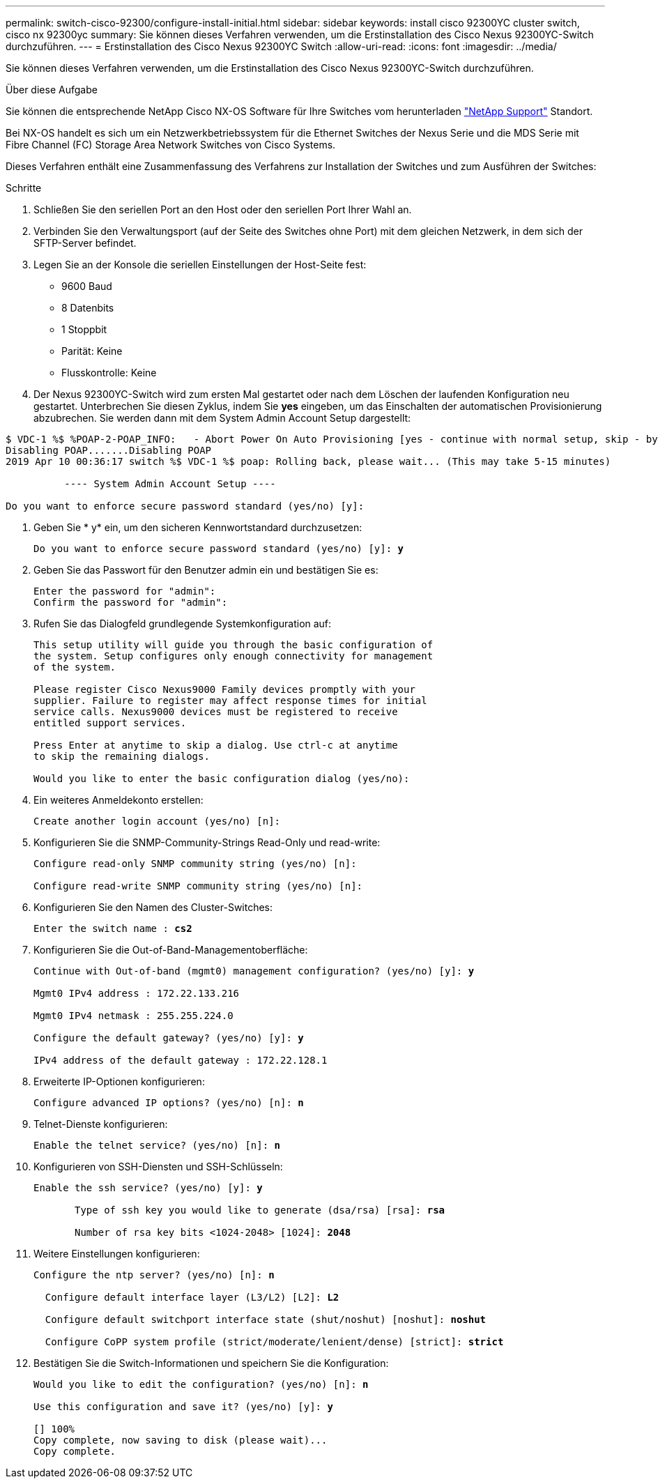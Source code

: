 ---
permalink: switch-cisco-92300/configure-install-initial.html 
sidebar: sidebar 
keywords: install cisco 92300YC cluster switch, cisco nx 92300yc 
summary: Sie können dieses Verfahren verwenden, um die Erstinstallation des Cisco Nexus 92300YC-Switch durchzuführen. 
---
= Erstinstallation des Cisco Nexus 92300YC Switch
:allow-uri-read: 
:icons: font
:imagesdir: ../media/


[role="lead"]
Sie können dieses Verfahren verwenden, um die Erstinstallation des Cisco Nexus 92300YC-Switch durchzuführen.

.Über diese Aufgabe
Sie können die entsprechende NetApp Cisco NX-OS Software für Ihre Switches vom herunterladen http://mysupport.netapp.com/["NetApp Support"^] Standort.

Bei NX-OS handelt es sich um ein Netzwerkbetriebssystem für die Ethernet Switches der Nexus Serie und die MDS Serie mit Fibre Channel (FC) Storage Area Network Switches von Cisco Systems.

Dieses Verfahren enthält eine Zusammenfassung des Verfahrens zur Installation der Switches und zum Ausführen der Switches:

.Schritte
. Schließen Sie den seriellen Port an den Host oder den seriellen Port Ihrer Wahl an.
. Verbinden Sie den Verwaltungsport (auf der Seite des Switches ohne Port) mit dem gleichen Netzwerk, in dem sich der SFTP-Server befindet.
. Legen Sie an der Konsole die seriellen Einstellungen der Host-Seite fest:
+
** 9600 Baud
** 8 Datenbits
** 1 Stoppbit
** Parität: Keine
** Flusskontrolle: Keine


. Der Nexus 92300YC-Switch wird zum ersten Mal gestartet oder nach dem Löschen der laufenden Konfiguration neu gestartet. Unterbrechen Sie diesen Zyklus, indem Sie *yes* eingeben, um das Einschalten der automatischen Provisionierung abzubrechen. Sie werden dann mit dem System Admin Account Setup dargestellt:


[listing]
----
$ VDC-1 %$ %POAP-2-POAP_INFO:   - Abort Power On Auto Provisioning [yes - continue with normal setup, skip - bypass password and basic configuration, no - continue with Power On Auto Provisioning] (yes/skip/no)[no]: *y*
Disabling POAP.......Disabling POAP
2019 Apr 10 00:36:17 switch %$ VDC-1 %$ poap: Rolling back, please wait... (This may take 5-15 minutes)

          ---- System Admin Account Setup ----

Do you want to enforce secure password standard (yes/no) [y]:
----
. Geben Sie * y* ein, um den sicheren Kennwortstandard durchzusetzen:
+
[listing, subs="+quotes"]
----
Do you want to enforce secure password standard (yes/no) [y]: *y*
----
. Geben Sie das Passwort für den Benutzer admin ein und bestätigen Sie es:
+
[listing]
----
Enter the password for "admin":
Confirm the password for "admin":
----
. Rufen Sie das Dialogfeld grundlegende Systemkonfiguration auf:
+
[listing]
----
This setup utility will guide you through the basic configuration of
the system. Setup configures only enough connectivity for management
of the system.

Please register Cisco Nexus9000 Family devices promptly with your
supplier. Failure to register may affect response times for initial
service calls. Nexus9000 devices must be registered to receive
entitled support services.

Press Enter at anytime to skip a dialog. Use ctrl-c at anytime
to skip the remaining dialogs.

Would you like to enter the basic configuration dialog (yes/no):
----
. Ein weiteres Anmeldekonto erstellen:
+
[listing]
----
Create another login account (yes/no) [n]:
----
. Konfigurieren Sie die SNMP-Community-Strings Read-Only und read-write:
+
[listing]
----
Configure read-only SNMP community string (yes/no) [n]:

Configure read-write SNMP community string (yes/no) [n]:
----
. Konfigurieren Sie den Namen des Cluster-Switches:
+
[listing, subs="+quotes"]
----
Enter the switch name : *cs2*
----
. Konfigurieren Sie die Out-of-Band-Managementoberfläche:
+
[listing, subs="+quotes"]
----
Continue with Out-of-band (mgmt0) management configuration? (yes/no) [y]: *y*

Mgmt0 IPv4 address : 172.22.133.216

Mgmt0 IPv4 netmask : 255.255.224.0

Configure the default gateway? (yes/no) [y]: *y*

IPv4 address of the default gateway : 172.22.128.1
----
. Erweiterte IP-Optionen konfigurieren:
+
[listing, subs="+quotes"]
----
Configure advanced IP options? (yes/no) [n]: *n*
----
. Telnet-Dienste konfigurieren:
+
[listing, subs="+quotes"]
----
Enable the telnet service? (yes/no) [n]: *n*
----
. Konfigurieren von SSH-Diensten und SSH-Schlüsseln:
+
[listing, subs="+quotes"]
----
Enable the ssh service? (yes/no) [y]: *y*

       Type of ssh key you would like to generate (dsa/rsa) [rsa]: *rsa*

       Number of rsa key bits <1024-2048> [1024]: *2048*
----
. Weitere Einstellungen konfigurieren:
+
[listing, subs="+quotes"]
----
Configure the ntp server? (yes/no) [n]: *n*

  Configure default interface layer (L3/L2) [L2]: *L2*

  Configure default switchport interface state (shut/noshut) [noshut]: *noshut*

  Configure CoPP system profile (strict/moderate/lenient/dense) [strict]: *strict*
----
. Bestätigen Sie die Switch-Informationen und speichern Sie die Konfiguration:
+
[listing, subs="+quotes"]
----
Would you like to edit the configuration? (yes/no) [n]: *n*

Use this configuration and save it? (yes/no) [y]: *y*

[########################################] 100%
Copy complete, now saving to disk (please wait)...
Copy complete.
----

